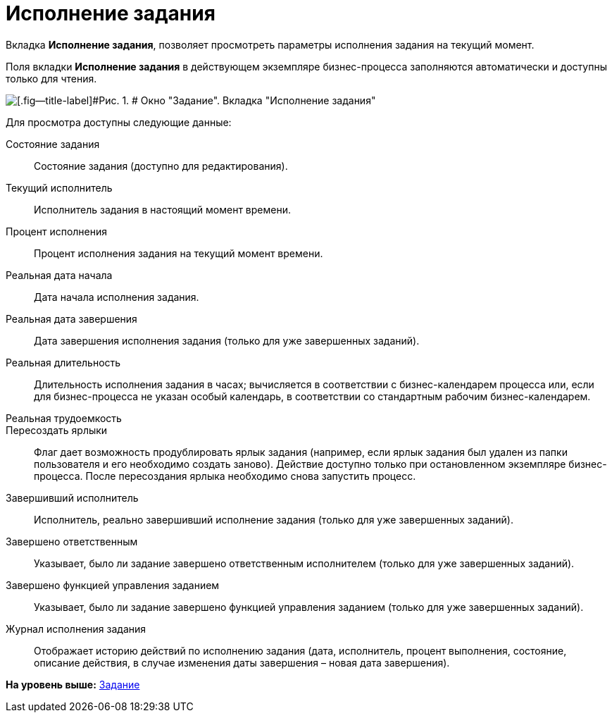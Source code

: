 =  Исполнение задания

Вкладка [.keyword]*Исполнение задания*, позволяет просмотреть параметры исполнения задания на текущий момент.

Поля вкладки [.keyword]*Исполнение задания* в действующем экземпляре бизнес-процесса заполняются автоматически и доступны только для чтения.

image::Parameters_Task_PerformanceTask.png[[.fig--title-label]#Рис. 1. # Окно "Задание". Вкладка "Исполнение задания"]

Для просмотра доступны следующие данные:

Состояние задания::
  Состояние задания (доступно для редактирования).
Текущий исполнитель::
  Исполнитель задания в настоящий момент времени.
Процент исполнения::
  Процент исполнения задания на текущий момент времени.
Реальная дата начала::
  Дата начала исполнения задания.
Реальная дата завершения::
  Дата завершения исполнения задания (только для уже завершенных заданий).
Реальная длительность::
  Длительность исполнения задания в часах; вычисляется в соответствии с бизнес-календарем процесса или, если для бизнес-процесса не указан особый календарь, в соответствии со стандартным рабочим бизнес-календарем.
Реальная трудоемкость::
Пересоздать ярлыки::
  Флаг дает возможность продублировать ярлык задания (например, если ярлык задания был удален из папки пользователя и его необходимо создать заново). Действие доступно только при остановленном экземпляре бизнес-процесса. После пересоздания ярлыка необходимо снова запустить процесс.
Завершивший исполнитель::
  Исполнитель, реально завершивший исполнение задания (только для уже завершенных заданий).
Завершено ответственным::
  Указывает, было ли задание завершено ответственным исполнителем (только для уже завершенных заданий).
Завершено функцией управления заданием::
  Указывает, было ли задание завершено функцией управления заданием (только для уже завершенных заданий).
Журнал исполнения задания::
  Отображает историю действий по исполнению задания (дата, исполнитель, процент выполнения, состояние, описание действия, в случае изменения даты завершения – новая дата завершения).

*На уровень выше:* xref:Function_Task.adoc[Задание]
